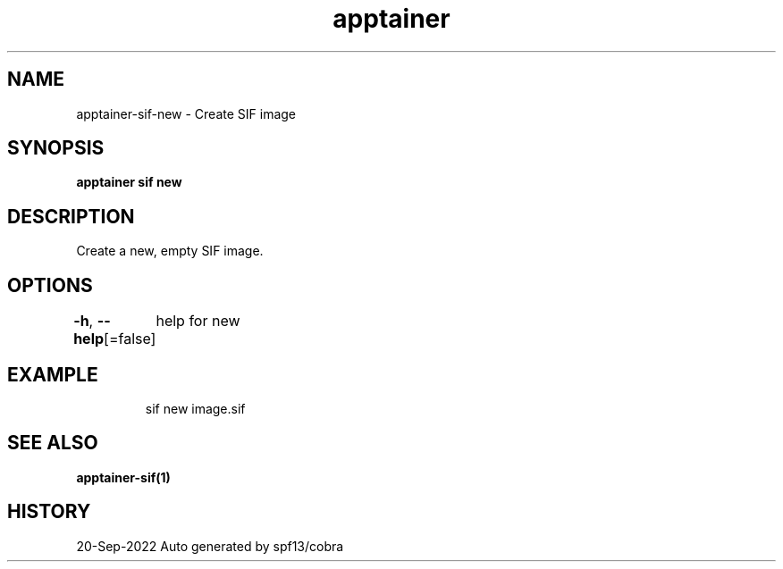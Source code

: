.nh
.TH "apptainer" "1" "Sep 2022" "Auto generated by spf13/cobra" ""

.SH NAME
.PP
apptainer-sif-new - Create SIF image


.SH SYNOPSIS
.PP
\fBapptainer sif new \fP


.SH DESCRIPTION
.PP
Create a new, empty SIF image.


.SH OPTIONS
.PP
\fB-h\fP, \fB--help\fP[=false]
	help for new


.SH EXAMPLE
.PP
.RS

.nf
sif new image.sif

.fi
.RE


.SH SEE ALSO
.PP
\fBapptainer-sif(1)\fP


.SH HISTORY
.PP
20-Sep-2022 Auto generated by spf13/cobra
